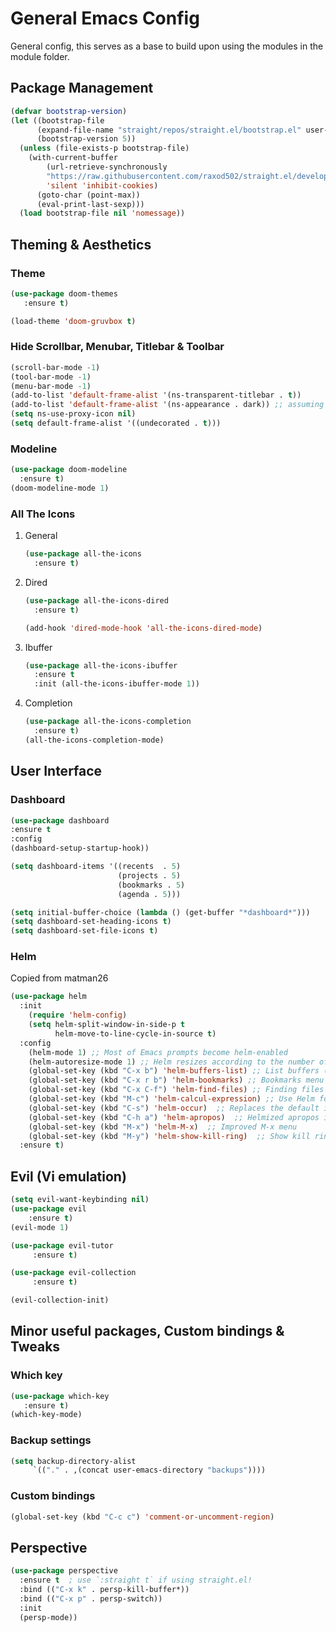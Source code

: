 * General Emacs Config
General config, this serves as a base to build upon using the modules in the module folder.
** Package Management
#+BEGIN_SRC emacs-lisp
  (defvar bootstrap-version)
  (let ((bootstrap-file
        (expand-file-name "straight/repos/straight.el/bootstrap.el" user-emacs-directory))
        (bootstrap-version 5))
    (unless (file-exists-p bootstrap-file)
      (with-current-buffer
          (url-retrieve-synchronously
          "https://raw.githubusercontent.com/raxod502/straight.el/develop/install.el"
          'silent 'inhibit-cookies)
        (goto-char (point-max))
        (eval-print-last-sexp)))
    (load bootstrap-file nil 'nomessage))
  
#+END_SRC

** Theming & Aesthetics
*** Theme
#+BEGIN_SRC emacs-lisp
  (use-package doom-themes 
     :ensure t)
     
  (load-theme 'doom-gruvbox t)
#+END_SRC

*** Hide Scrollbar, Menubar, Titlebar & Toolbar
#+BEGIN_SRC emacs-lisp
  (scroll-bar-mode -1)
  (tool-bar-mode -1)
  (menu-bar-mode -1)
  (add-to-list 'default-frame-alist '(ns-transparent-titlebar . t))
  (add-to-list 'default-frame-alist '(ns-appearance . dark)) ;; assuming you are using a dark theme
  (setq ns-use-proxy-icon nil)
  (setq default-frame-alist '((undecorated . t)))
#+END_SRC

*** Modeline
#+BEGIN_SRC emacs-lisp
  (use-package doom-modeline
    :ensure t)
  (doom-modeline-mode 1)
#+END_SRC

*** All The Icons
**** General
#+BEGIN_SRC emacs-lisp
  (use-package all-the-icons 
    :ensure t)
#+END_SRC

**** Dired
#+BEGIN_SRC emacs-lisp
  (use-package all-the-icons-dired 
    :ensure t)

  (add-hook 'dired-mode-hook 'all-the-icons-dired-mode)
#+END_SRC

**** Ibuffer
#+BEGIN_SRC emacs-lisp
  (use-package all-the-icons-ibuffer
    :ensure t
    :init (all-the-icons-ibuffer-mode 1))
#+END_SRC

**** Completion
#+BEGIN_SRC emacs-lisp
  (use-package all-the-icons-completion
    :ensure t)
  (all-the-icons-completion-mode)
#+END_SRC

** User Interface
*** Dashboard
#+BEGIN_SRC emacs-lisp
  (use-package dashboard
  :ensure t
  :config
  (dashboard-setup-startup-hook))
  
  (setq dashboard-items '((recents  . 5)
                          (projects . 5)
                          (bookmarks . 5)
                          (agenda . 5)))
  
  (setq initial-buffer-choice (lambda () (get-buffer "*dashboard*")))
  (setq dashboard-set-heading-icons t)
  (setq dashboard-set-file-icons t)
#+END_SRC

*** Helm
Copied from matman26
#+BEGIN_SRC emacs-lisp
  (use-package helm
    :init
      (require 'helm-config)
      (setq helm-split-window-in-side-p t
            helm-move-to-line-cycle-in-source t)
    :config 
      (helm-mode 1) ;; Most of Emacs prompts become helm-enabled
      (helm-autoresize-mode 1) ;; Helm resizes according to the number of candidates
      (global-set-key (kbd "C-x b") 'helm-buffers-list) ;; List buffers ( Emacs way )
      (global-set-key (kbd "C-x r b") 'helm-bookmarks) ;; Bookmarks menu
      (global-set-key (kbd "C-x C-f") 'helm-find-files) ;; Finding files with Helm
      (global-set-key (kbd "M-c") 'helm-calcul-expression) ;; Use Helm for calculations
      (global-set-key (kbd "C-s") 'helm-occur)  ;; Replaces the default isearch keybinding
      (global-set-key (kbd "C-h a") 'helm-apropos)  ;; Helmized apropos interface
      (global-set-key (kbd "M-x") 'helm-M-x)  ;; Improved M-x menu
      (global-set-key (kbd "M-y") 'helm-show-kill-ring)  ;; Show kill ring, pick something to paste
    :ensure t)
#+END_SRC

** Evil (Vi emulation)
#+BEGIN_SRC emacs-lisp
  (setq evil-want-keybinding nil)
  (use-package evil
	  :ensure t)
  (evil-mode 1)

  (use-package evil-tutor 
       :ensure t)

  (use-package evil-collection 
       :ensure t)

  (evil-collection-init)
#+END_SRC

** Minor useful packages, Custom bindings & Tweaks
*** Which key
#+BEGIN_SRC emacs-lisp
  (use-package which-key 
     :ensure t)
  (which-key-mode)
#+END_SRC

*** Backup settings
#+BEGIN_SRC emacs-lisp
  (setq backup-directory-alist
       `(("." . ,(concat user-emacs-directory "backups"))))
#+END_SRC

*** Custom bindings
#+BEGIN_SRC emacs-lisp
  (global-set-key (kbd "C-c c") 'comment-or-uncomment-region)
#+END_SRC

** Perspective
#+BEGIN_SRC emacs-lisp
  (use-package perspective
    :ensure t  ; use `:straight t` if using straight.el!
    :bind (("C-x k" . persp-kill-buffer*))
    :bind (("C-x p" . persp-switch))
    :init
    (persp-mode))
#+END_SRC
